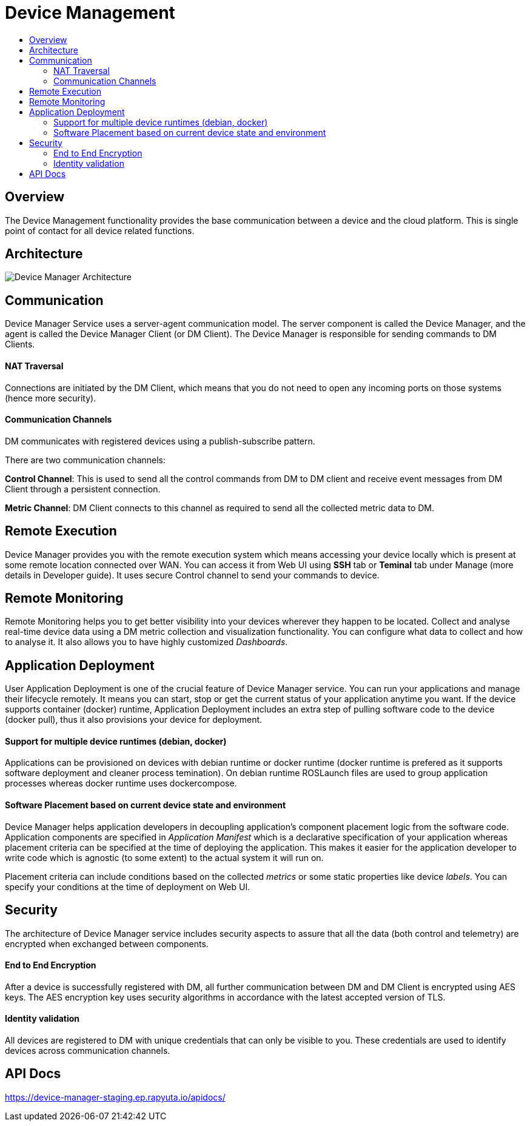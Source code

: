 [[core-components-devices]]
= Device Management
:toc: macro
:toc-title:
:data-uri:
:experimental:
:prewrap!:
:description:
:keywords:

toc::[]

== Overview
The Device Management functionality provides the base communication between a device and the cloud
 platform. This is single point of contact for all device related functions.

== Architecture
image::device_manager_architecture.png["Device Manager Architecture"]


== Communication
Device Manager Service uses a server-agent communication model. The server component is called the
 Device Manager, and the agent is called the Device Manager Client (or DM Client). The Device
 Manager is responsible for sending commands to DM Clients.

==== NAT Traversal
Connections are initiated by the DM Client, which means that you do not need to open any
 incoming ports on those systems (hence more security).

==== Communication Channels
DM communicates with registered devices using a publish-subscribe pattern.

There are two communication channels:

*Control Channel*: This is used to send all the control commands from DM to DM client and receive
 event messages from DM Client through a persistent connection.

*Metric Channel*: DM Client connects to this channel as required to send all the collected metric
 data to DM.

== Remote Execution
Device Manager provides you with the remote execution system which means accessing your device
 locally which is present at some remote location connected over WAN. You can access it from Web
 UI using *SSH* tab or *Teminal* tab under Manage (more details in Developer guide). It uses
 secure Control channel to send your commands to device.

== Remote Monitoring
Remote Monitoring helps you to get better visibility into your devices wherever they happen to be
 located. Collect and analyse real-time device data using a DM metric collection and visualization
 functionality. You can configure what data to collect and how to analyse it. It also allows you to
 have highly customized _Dashboards_.


== Application Deployment
User Application Deployment is one of the crucial feature of Device Manager service. You can
 run your applications and manage their lifecycle remotely. It means you can start, stop or get
 the current status of your application anytime you want. If the device supports container (docker)
 runtime, Application Deployment includes an extra step of pulling software code to the device
 (docker pull), thus it also provisions your device for deployment.

==== Support for multiple device runtimes (debian, docker)
Applications can be provisioned on devices with debian runtime or docker runtime (docker runtime
 is prefered as it supports software deployment and cleaner process temination). On debian runtime
 ROSLaunch files are used to group application processes whereas docker runtime uses dockercompose.

==== Software Placement based on current device state and environment
Device Manager helps application developers in decoupling application’s component placement logic
 from the software code. Application components are specified in _Application Manifest_ which is a
 declarative specification of your application whereas placement criteria can be specified at the
 time of deploying the application. This makes it easier for the application developer to write
 code which is agnostic (to some extent) to the actual system it will run on.

Placement criteria can include conditions based on the collected _metrics_ or some static properties like
 device _labels_. You can specify your conditions at the time of deployment on Web UI.


== Security

The architecture of Device Manager service includes security aspects to assure that all the data
 (both control and telemetry) are encrypted when exchanged between components.

==== End to End Encryption
After a device is successfully registered with DM, all further communication between DM and
 DM Client is encrypted using AES keys. The AES encryption key uses security algorithms in
 accordance with the latest accepted version of TLS.

==== Identity validation
All devices are registered to DM with unique credentials that can only be visible to you.
 These credentials are used to identify devices across communication channels.

== API Docs
https://device-manager-staging.ep.rapyuta.io/apidocs/

